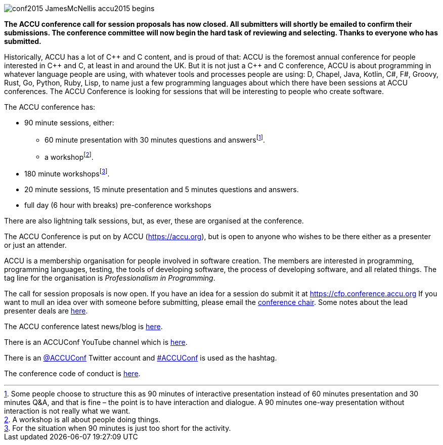 ////
.. title: ACCU 2018
////

image::images/2018/conf2015-JamesMcNellis-accu2015-begins.jpg[]

*The ACCU conference call for session proposals has now closed.  All submitters will shortly be emailed to
 confirm their submissions. The conference committee will now begin the hard task of reviewing and
 selecting. Thanks to everyone who has submitted.*

Historically, ACCU has a lot of {cpp} and C content, and is proud of that: ACCU is the foremost annual
conference for people interested in {cpp} and C, at least in and around the UK. But it is not just a {cpp}
and C conference, ACCU is about programming in whatever language people are using, with whatever tools and
processes people are using: D, Chapel, Java, Kotlin, C#, F#, Groovy, Rust, Go, Python, Ruby, Lisp, to name
just a few programming languages about which there have been sessions at ACCU conferences.  The ACCU
Conference is looking for sessions that will be interesting to people who create software.

The ACCU conference has:

* 90 minute sessions, either:
** 60 minute presentation with 30 minutes questions and answersfootnote:[Some people choose to structure this
   as 90 minutes of interactive presentation instead of 60 minutes presentation and 30 minutes  Q&A, and
   that is fine – the point is to have interaction and dialogue. A 90 minutes one-way presentation without
   interaction is not really what we want.].
** a workshopfootnote:[A workshop is all about people doing things.].
* 180 minute workshopsfootnote:[For the situation when 90 minutes is just too short for the activity.].
* 20 minute sessions, 15 minute presentation and 5 minutes questions and answers.
* full day (6 hour with breaks) pre-conference workshops

There are also lightning talk sessions, but, as ever, these are organised at the conference.

The ACCU Conference is put on by ACCU (https://accu.org), but is open to anyone who wishes to be there
either as a presenter or just an attender.

ACCU is a membership organisation for people involved in software creation. The members are interested in
programming, programming languages, testing, the tools of developing software, the process of developing
software, and all related things. The tag line for the organisation is _Professionalism in Programming_.

The call for session proposals is now open. If you have an idea for a session do submit it at
https://cfp.conference.accu.org If you want to mull an idea over with someone before submitting, please
email the  mailto:conference@accu.org[conference chair]. Some notes about the lead presenter deals are link:/lead_presenter_deals.html[here].

The ACCU conference latest news/blog is link:/news/index.html[here].

There is an ACCUConf YouTube channel which is
https://www.youtube.com/channel/UCJhay24LTpO1s4bIZxuIqKw[here].

There is an https://twitter.com/ACCUConf[@ACCUConf] Twitter account and
https://twitter.com/hashtag/ACCUConf[#ACCUConf] is used as the hashtag.

The conference code of conduct is https://conference.accu.org/coc_code_of_conduct.html[here].
